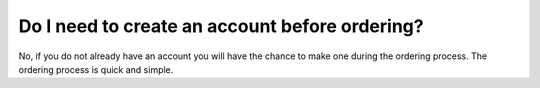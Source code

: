 ===============================================
Do I need to create an account before ordering?
===============================================

No, if you do not already have an account you will have the chance to make
one during the ordering process. The ordering process is quick and simple.

.. disqus::
